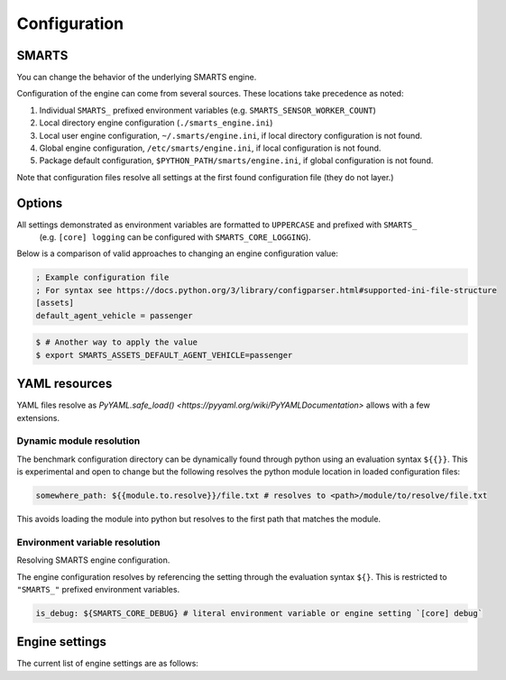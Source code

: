 .. _engine_configuration:

Configuration
=============


SMARTS
------

You can change the behavior of the underlying SMARTS engine.

Configuration of the engine can come from several sources. These locations take precedence as noted:

1. Individual ``SMARTS_`` prefixed environment variables (e.g. ``SMARTS_SENSOR_WORKER_COUNT``)
2. Local directory engine configuration (``./smarts_engine.ini``)
3. Local user engine configuration, ``~/.smarts/engine.ini``, if local directory configuration is not found.
4. Global engine configuration, ``/etc/smarts/engine.ini``, if local configuration is not found.
5. Package default configuration, ``$PYTHON_PATH/smarts/engine.ini``, if global configuration is not found.

Note that configuration files resolve all settings at the first found configuration file (they do not layer.)


Options
-------

All settings demonstrated as environment variables are formatted to ``UPPERCASE`` and prefixed with ``SMARTS_`` 
 (e.g. ``[core] logging`` can be configured with ``SMARTS_CORE_LOGGING``).

Below is a comparison of valid approaches to changing an engine configuration value:

.. code:: ini

    ; Example configuration file
    ; For syntax see https://docs.python.org/3/library/configparser.html#supported-ini-file-structure
    [assets]
    default_agent_vehicle = passenger


.. code:: bash

    $ # Another way to apply the value
    $ export SMARTS_ASSETS_DEFAULT_AGENT_VEHICLE=passenger


YAML resources
--------------
    
YAML files resolve as `PyYAML.safe_load() <https://pyyaml.org/wiki/PyYAMLDocumentation>` allows with a few extensions.

Dynamic module resolution
^^^^^^^^^^^^^^^^^^^^^^^^^

The benchmark configuration directory can be dynamically found through
python using an evaluation syntax ``${{}}``. This is experimental and
open to change but the following resolves the python module location in
loaded configuration files:

.. code:: yaml

    somewhere_path: ${{module.to.resolve}}/file.txt # resolves to <path>/module/to/resolve/file.txt


This avoids loading the module into python but resolves to the first
path that matches the module.

Environment variable resolution
^^^^^^^^^^^^^^^^^^^^^^^^^^^^^^^

Resolving SMARTS engine configuration.

The engine configuration resolves by referencing the setting through
the evaluation syntax ``${}``. This is restricted to ``"SMARTS_"``
prefixed environment variables.

.. code:: yaml

    is_debug: ${SMARTS_CORE_DEBUG} # literal environment variable or engine setting `[core] debug`


Engine settings
---------------

The current list of engine settings are as follows:

.. list-table::
   :header-rows: 1

   * - **Setting**
     - ``SMARTS_ASSETS_PATH``
     - ``SMARTS_ASSETS_DEFAULT_AGENT_VEHICLE``
     - ``SMARTS_ASSETS_DEFAULT_AGENT_DEFINITIONS_LIST``
     - ``SMARTS_CORE_DEBUG``
     - ``SMARTS_CORE_MAX_CUSTOM_IMAGE_SENSORS``
     - ``SMARTS_CORE_OBSERVATION_WORKERS``
     - ``SMARTS_CORE_RESET_RETRIES``
     - ``SMARTS_CORE_SENSOR_PARALLELIZATION``
     - ``SMARTS_PHYSICS_MAX_PYBULLET_FREQ``
     - ``SMARTS_RAY_NUM_CPUS``
     - ``SMARTS_RAY_NUM_GPUS``
     - ``SMARTS_RAY_LOG_TO_DRIVER``
     - ``SMARTS_SUMO_SERVER_HOST``
     - ``SMARTS_SUMO_SERVE_MODE``
     - ``SMARTS_SUMO_SERVER_PORT``
     - ``SMARTS_VISDOM_ENABLED``
     - ``SMARTS_VISDOM_HOSTNAME``
     - ``SMARTS_VISDOM_PORT``
   * - **Section**
     - assets
     - assets
     - assets
     - core
     - core
     - core
     - core
     - physics
     - ray
     - ray
     - ray
     - sumo
     - sumo
     - sumo
     - visdom
     - visdom
     - visdom
   * - **Type**
     - string
     - string
     - boolean
     - integer
     - integer
     - integer
     - string
     - integer
     - integer|``None``
     - integer|``None``
     - boolean
     - string
     - string
     - integer
     - bool
     - str
     - int
   * - **Default**
     - ``"<SMARTS>/assets"``
     - ``"sedan"``
     - ``"<SMARTS>/assets/vehicles/vehicle_definitions_list.yaml"``
     - ``False``
     - 32
     - 0
     - 0
     - ``"mp"``
     - 240
     - ``None``
     - 0
     - ``False``
     - 8619
     - ``"localhost"``
     - ``"local"``
     - False
     - ``"http://localhost"``
     - 8097
   * - **Values**
     - Any existing path (not recommended to change)
     - Any defined vehicle name.
     - Any existing ``YAML`` file.
     - True|False
     - 0 or greater
     - 0 or greater (0 disables parallelization)
     - 0 or greater
     - [``"mp"`` ``"ray"``]
     - 1 or greater (240 highly recommended)
     - 0 or greater | None
     - 0 or greater | None
     - True|False
     - [``"localhost"``  ``"x.x.x.x"``  ``"https://..."``]
     - [``"local"``  ``"remote"``]
     - As dictated by OS.
     - True|False
     - [``localhost`` ``"x.x.x.x"`` ``"http://..."``]
     - As dictated by OS.
   * - **Description**
     - The path to SMARTS package assets.
     - This uses a vehicle from those defined in the ``SMARTS_ASSETS_DEFAULT_AGENT_DEFINITIONS_LIST`` file.
     - The path to a vehicle definition file. See :ref:`vehicle defaults <vehicle_defaults>` for more information.
     - Enables additional debugging information from SMARTS.
     - Reserves that number of custom image sensors for an individual vehicle.
     - Determines how many workers SMARTS will use when generating observations. 0 disables parallelization.
     - Increasing this value gives more attempts for SMARTS to reset to a valid initial state. This can be used to bypass edge case engine errors.
     - Selects the parallelization backing for SMARTS sensors and observation generation. ``"mp"`` uses python's inbuilt ``"multiprocessing"`` library and ``"ray"`` uses `ray <https://docs.ray.io>`.
     - **WARNING** change at peril. Configures pybullet's frequency.
     - Configures how many CPU's that ``ray`` will use.
     - Configures how many GPU's that ``ray`` will use.
     - Enables ``ray`` log debugging.
     - If ``SMARTS_SUMO_SERVE_MODE=remote``, the host name of the remote ``TraCI`` management server host.
     - If ``SMARTS_SUMO_SERVE_MODE=remote``, the port that the ``TraCI`` management server communicates on.
     - The ``TraCI`` server spin-up mode to use. ``"local"`` generates the ``TraCI`` server from the local process. ``"remote"`` uses an intermediary server to generate ``TraCI`` servers and prevent race conditions between process connections.
     - If to enable `visdom <https://github.com/fossasia/visdom>`_ visualization.
     - The host name for the ``visdom`` instance.
     - The port of the ``visdom`` instance.

